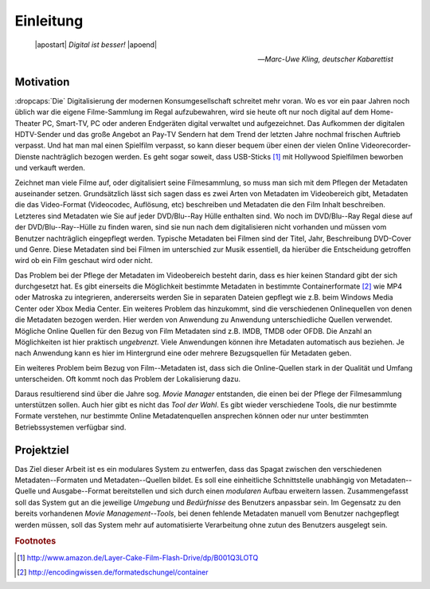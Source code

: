 ##########
Einleitung
##########

.. epigraph::

   | |apostart| *Digital ist besser!* |apoend|

   -- *Marc-Uwe Kling, deutscher Kabarettist*


Motivation
==========

:dropcaps:`Die` Digitalisierung der modernen Konsumgesellschaft schreitet mehr
voran.  Wo es vor ein paar Jahren noch üblich war die eigene Filme-Sammlung im
Regal aufzubewahren, wird sie heute oft nur noch digital auf dem Home-Theater
PC, Smart-TV, PC oder anderen Endgeräten digital verwaltet und aufgezeichnet.
Das Aufkommen der digitalen HDTV-Sender und das große Angebot an Pay-TV Sendern
hat dem Trend der letzten Jahre nochmal frischen Auftrieb verpasst. Und hat man
mal einen Spielfilm verpasst, so kann dieser bequem über einen der vielen Online
Videorecorder-Dienste nachträglich bezogen werden. Es geht sogar soweit, dass
USB-Sticks [#f1]_ mit Hollywood Spielfilmen beworben und verkauft werden.

Zeichnet man viele Filme auf, oder digitalisiert seine Filmesammlung, so muss
man sich mit dem Pflegen der Metadaten auseinander setzen. Grundsätzlich lässt
sich sagen dass es zwei Arten von Metadaten im Videobereich gibt, Metadaten die
das Video-Format (Videocodec, Auflösung, etc) beschreiben und Metadaten die den
Film Inhalt beschreiben. Letzteres sind Metadaten wie Sie auf jeder DVD/Blu--Ray
Hülle enthalten sind. Wo noch im DVD/Blu--Ray Regal diese auf der
DVD/Blu--Ray--Hülle zu finden waren, sind sie nun nach dem digitalisieren nicht
vorhanden und müssen vom Benutzer nachträglich eingepflegt werden. Typische
Metadaten bei Filmen sind der Titel, Jahr, Beschreibung DVD-Cover und Genre.
Diese Metadaten sind bei Filmen im unterschied zur Musik essentiell, da hierüber
die Entscheidung getroffen wird ob ein Film geschaut wird oder nicht.

Das Problem bei der Pflege der Metadaten im Videobereich besteht darin, dass es
hier keinen Standard gibt der sich durchgesetzt hat. Es gibt einerseits die
Möglichkeit bestimmte Metadaten in bestimmte Containerformate [#f2]_ wie MP4 oder
Matroska zu integrieren, andererseits werden Sie in separaten Dateien gepflegt
wie z.B.  beim Windows Media Center oder Xbox Media Center. Ein weiteres Problem
das hinzukommt, sind die verschiedenen Onlinequellen von denen die Metadaten
bezogen werden. Hier werden von Anwendung zu Anwendung unterschiedliche Quellen
verwendet. Mögliche Online Quellen für den Bezug von Film Metadaten sind z.B.
IMDB, TMDB oder OFDB. Die Anzahl an Möglichkeiten ist hier praktisch
*ungebrenzt*. Viele Anwendungen können ihre Metadaten automatisch aus beziehen.
Je nach Anwendung kann es hier im Hintergrund eine oder mehrere Bezugsquellen
für Metadaten geben.

Ein weiteres Problem beim Bezug von Film--Metadaten ist, dass sich die
Online-Quellen stark in der Qualität und Umfang unterscheiden. Oft kommt noch
das Problem der Lokalisierung dazu.

Daraus resultierend sind über die Jahre sog. *Movie Manager* entstanden, die
einen bei der Pflege der Filmesammlung unterstützen sollen. Auch hier gibt es
nicht das *Tool der Wahl*. Es gibt wieder verschiedene Tools, die nur bestimmte
Formate verstehen, nur bestimmte Online Metadatenquellen ansprechen können oder
nur unter bestimmten Betriebssystemen verfügbar sind.

Projektziel
===========

Das Ziel dieser Arbeit ist es ein modulares System zu entwerfen, dass das Spagat
zwischen den verschiedenen Metadaten--Formaten und Metadaten--Quellen bildet.
Es soll eine einheitliche Schnittstelle unabhängig von Metadaten--Quelle und
Ausgabe--Format bereitstellen und sich durch einen *modularen* Aufbau erweitern
lassen. Zusammengefasst soll das System gut an die jeweilige *Umgebung* und
*Bedürfnisse* des Benutzers anpassbar sein. Im Gegensatz zu den bereits
vorhandenen *Movie Management--Tools*, bei denen fehlende Metadaten manuell vom
Benutzer nachgepflegt werden müssen, soll das System mehr auf automatisierte
Verarbeitung ohne zutun des Benutzers ausgelegt sein.

.. rubric:: Footnotes

.. [#f1] http://www.amazon.de/Layer-Cake-Film-Flash-Drive/dp/B001Q3LOTQ
.. [#f2] http://encodingwissen.de/formatedschungel/container

.. http://www.vodprofessional.com/features/introduction-to-video-metadata/
.. https://www.videouniversity.com/articles/metadata-for-video/
